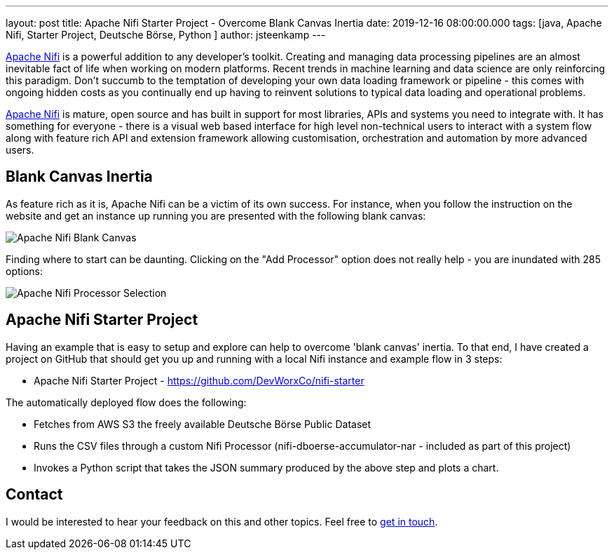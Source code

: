 ---
layout: post
title: Apache Nifi Starter Project - Overcome Blank Canvas Inertia  
date: 2019-12-16 08:00:00.000
tags: [java, Apache Nifi, Starter Project, Deutsche Börse, Python ]
author: jsteenkamp
---

https://nifi.apache.org/[Apache Nifi] is a powerful addition to any developer's toolkit. Creating and managing data processing pipelines are an almost inevitable fact of life when working on modern platforms. Recent trends in machine learning and data science are only reinforcing this paradigm. Don't succumb to the temptation of developing your own data loading framework or pipeline - this comes with ongoing hidden costs as you continually end up having to reinvent solutions to typical data loading and operational problems.

https://nifi.apache.org/[Apache Nifi] is mature, open source and has built in support for most libraries, APIs and systems you need to integrate with. It has something for everyone - there is a visual web based interface for high level non-technical users to interact with a system flow along with feature rich API and extension framework allowing customisation, orchestration and automation by more advanced users.     
     
== Blank Canvas Inertia

As feature rich as it is, Apache Nifi can be a victim of its own success. For instance, when you follow the instruction on the website and get an instance up running you are presented with the following blank canvas:

image::/assets/posts/apache-nifi-starter-project/apache-nifi-blank-canvas.png[Apache Nifi Blank Canvas]

Finding where to start can be daunting. Clicking on the "Add Processor" option does not really help - you are inundated with 285 options:

image::/assets/posts/apache-nifi-starter-project/apache-nifi-processor-selection.png[Apache Nifi Processor Selection]

== Apache Nifi Starter Project

Having an example that is easy to setup and explore can help to overcome 'blank canvas' inertia. To that end, I have created a project on GitHub that should get you up and running with a local Nifi instance and example flow in 3 steps:

* Apache Nifi Starter Project - https://github.com/DevWorxCo/nifi-starter   

The automatically deployed flow does the following:

* Fetches from AWS S3 the freely available Deutsche Börse Public Dataset
* Runs the CSV files through a custom Nifi Processor (nifi-dboerse-accumulator-nar - included as part of this project)
* Invokes a Python script that takes the JSON summary produced by the above step and plots a chart.
 

== Contact

I would be interested to hear your feedback on this and other topics. Feel free to https://www.devworx.co.uk/contact/index.html[get in touch]. 
















